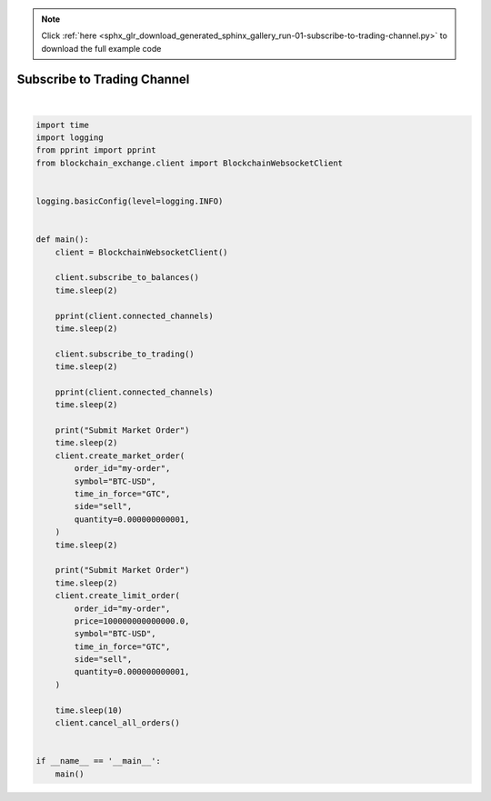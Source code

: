 .. note::
    :class: sphx-glr-download-link-note

    Click :ref:`here <sphx_glr_download_generated_sphinx_gallery_run-01-subscribe-to-trading-channel.py>` to download the full example code
.. rst-class:: sphx-glr-example-title

.. _sphx_glr_generated_sphinx_gallery_run-01-subscribe-to-trading-channel.py:


============================
Subscribe to Trading Channel
============================

.. contents:: Table of Contents
    :local:
    :depth: 1




.. rst-class:: sphx-glr-script-out

 Out:

 .. code-block:: none

    [AuthChannel(is_subscribed=True), BalancesChannel(is_subscribed=True)]
    [AuthChannel(is_subscribed=True),
     TradingChannel(is_subscribed=True),
     BalancesChannel(is_subscribed=True)]
    Submit Market Order
    Submit Market Order






|


.. code-block:: default


    import time
    import logging
    from pprint import pprint
    from blockchain_exchange.client import BlockchainWebsocketClient


    logging.basicConfig(level=logging.INFO)


    def main():
        client = BlockchainWebsocketClient()

        client.subscribe_to_balances()
        time.sleep(2)

        pprint(client.connected_channels)
        time.sleep(2)

        client.subscribe_to_trading()
        time.sleep(2)

        pprint(client.connected_channels)
        time.sleep(2)

        print("Submit Market Order")
        time.sleep(2)
        client.create_market_order(
            order_id="my-order",
            symbol="BTC-USD",
            time_in_force="GTC",
            side="sell",
            quantity=0.000000000001,
        )
        time.sleep(2)

        print("Submit Market Order")
        time.sleep(2)
        client.create_limit_order(
            order_id="my-order",
            price=100000000000000.0,
            symbol="BTC-USD",
            time_in_force="GTC",
            side="sell",
            quantity=0.000000000001,
        )

        time.sleep(10)
        client.cancel_all_orders()


    if __name__ == '__main__':
        main()


.. rst-class:: sphx-glr-timing

   **Total running time of the script:** ( 0 minutes  24.732 seconds)


.. _sphx_glr_download_generated_sphinx_gallery_run-01-subscribe-to-trading-channel.py:


.. only :: html

 .. container:: sphx-glr-footer
    :class: sphx-glr-footer-example



  .. container:: sphx-glr-download

     :download:`Download Python source code: run-01-subscribe-to-trading-channel.py <run-01-subscribe-to-trading-channel.py>`



  .. container:: sphx-glr-download

     :download:`Download Jupyter notebook: run-01-subscribe-to-trading-channel.ipynb <run-01-subscribe-to-trading-channel.ipynb>`


.. only:: html

 .. rst-class:: sphx-glr-signature

    `Gallery generated by Sphinx-Gallery <https://sphinx-gallery.github.io>`_
